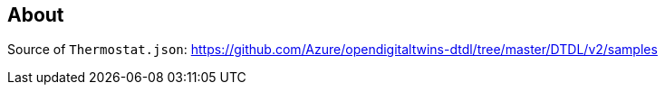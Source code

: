 == About

Source of `Thermostat.json`: https://github.com/Azure/opendigitaltwins-dtdl/tree/master/DTDL/v2/samples
